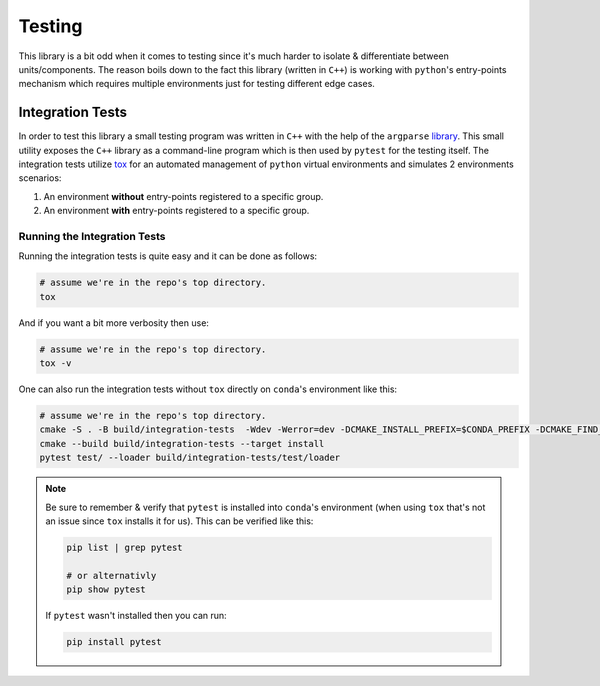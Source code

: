 .. _testing:

.. _integration_tests:

Testing
=======

This library is a bit odd when it comes to testing since it's much harder to isolate & differentiate between units/components.
The reason boils down to the fact this library (written in ``C++``) is working with ``python``'s entry-points mechanism which requires multiple environments just for testing different edge cases.

Integration Tests
-----------------

In order to test this library a small testing program was written in ``C++`` with the help of the ``argparse`` `library <https://github.com/p-ranav/argparse>`_.
This small utility exposes the ``C++`` library as a command-line program which is then used by ``pytest`` for the testing itself.
The integration tests utilize `tox <https://tox.wiki/en/4.27.0/>`_ for an automated management of ``python`` virtual environments and simulates 2 environments scenarios:

#. An environment **without** entry-points registered to a specific group.
#. An environment **with** entry-points registered to a specific group.

Running the Integration Tests
~~~~~~~~~~~~~~~~~~~~~~~~~~~~~

Running the integration tests is quite easy and it can be done as follows:

.. code-block:: bash

   # assume we're in the repo's top directory.
   tox

And if you want a bit more verbosity then use:

.. code-block:: bash

   # assume we're in the repo's top directory.
   tox -v

One can also run the integration tests without ``tox`` directly on ``conda``'s environment like this:

.. code-block:: bash

   # assume we're in the repo's top directory.
   cmake -S . -B build/integration-tests  -Wdev -Werror=dev -DCMAKE_INSTALL_PREFIX=$CONDA_PREFIX -DCMAKE_FIND_ROOT_PATH=$CONDA_PREFIX -DENABLE_TESTING=ON
   cmake --build build/integration-tests --target install
   pytest test/ --loader build/integration-tests/test/loader

.. note::

   Be sure to remember & verify that ``pytest`` is installed into ``conda``'s environment (when using ``tox`` that's not an issue since ``tox`` installs it for us).
   This can be verified like this:

   .. code-block:: bash

      pip list | grep pytest

      # or alternativly
      pip show pytest

   If ``pytest`` wasn't installed then you can run:

   .. code-block:: bash

      pip install pytest

